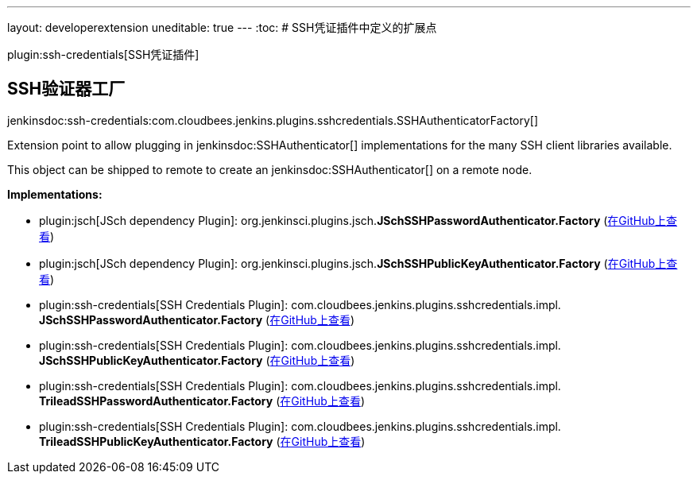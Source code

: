 ---
layout: developerextension
uneditable: true
---
:toc:
# SSH凭证插件中定义的扩展点

plugin:ssh-credentials[SSH凭证插件]

## SSH验证器工厂
+jenkinsdoc:ssh-credentials:com.cloudbees.jenkins.plugins.sshcredentials.SSHAuthenticatorFactory[]+

+++ Extension point to allow plugging in+++ jenkinsdoc:SSHAuthenticator[] +++implementations for the many SSH client libraries+++ +++ available.+++ +++
<p>+++ +++ This object can be shipped to remote to create an+++ jenkinsdoc:SSHAuthenticator[] +++on a remote node.+++ +++ </p>+++


**Implementations:**

* plugin:jsch[JSch dependency Plugin]: org.+++<wbr/>+++jenkinsci.+++<wbr/>+++plugins.+++<wbr/>+++jsch.+++<wbr/>+++**JSchSSHPasswordAuthenticator.+++<wbr/>+++Factory** (link:https://github.com/jenkinsci/jsch-plugin//search?q=JSchSSHPasswordAuthenticator.Factory&type=Code[在GitHub上查看])
* plugin:jsch[JSch dependency Plugin]: org.+++<wbr/>+++jenkinsci.+++<wbr/>+++plugins.+++<wbr/>+++jsch.+++<wbr/>+++**JSchSSHPublicKeyAuthenticator.+++<wbr/>+++Factory** (link:https://github.com/jenkinsci/jsch-plugin//search?q=JSchSSHPublicKeyAuthenticator.Factory&type=Code[在GitHub上查看])
* plugin:ssh-credentials[SSH Credentials Plugin]: com.+++<wbr/>+++cloudbees.+++<wbr/>+++jenkins.+++<wbr/>+++plugins.+++<wbr/>+++sshcredentials.+++<wbr/>+++impl.+++<wbr/>+++**JSchSSHPasswordAuthenticator.+++<wbr/>+++Factory** (link:https://github.com/jenkinsci/ssh-credentials-plugin/search?q=JSchSSHPasswordAuthenticator.Factory&type=Code[在GitHub上查看])
* plugin:ssh-credentials[SSH Credentials Plugin]: com.+++<wbr/>+++cloudbees.+++<wbr/>+++jenkins.+++<wbr/>+++plugins.+++<wbr/>+++sshcredentials.+++<wbr/>+++impl.+++<wbr/>+++**JSchSSHPublicKeyAuthenticator.+++<wbr/>+++Factory** (link:https://github.com/jenkinsci/ssh-credentials-plugin/search?q=JSchSSHPublicKeyAuthenticator.Factory&type=Code[在GitHub上查看])
* plugin:ssh-credentials[SSH Credentials Plugin]: com.+++<wbr/>+++cloudbees.+++<wbr/>+++jenkins.+++<wbr/>+++plugins.+++<wbr/>+++sshcredentials.+++<wbr/>+++impl.+++<wbr/>+++**TrileadSSHPasswordAuthenticator.+++<wbr/>+++Factory** (link:https://github.com/jenkinsci/ssh-credentials-plugin/search?q=TrileadSSHPasswordAuthenticator.Factory&type=Code[在GitHub上查看])
* plugin:ssh-credentials[SSH Credentials Plugin]: com.+++<wbr/>+++cloudbees.+++<wbr/>+++jenkins.+++<wbr/>+++plugins.+++<wbr/>+++sshcredentials.+++<wbr/>+++impl.+++<wbr/>+++**TrileadSSHPublicKeyAuthenticator.+++<wbr/>+++Factory** (link:https://github.com/jenkinsci/ssh-credentials-plugin/search?q=TrileadSSHPublicKeyAuthenticator.Factory&type=Code[在GitHub上查看])

